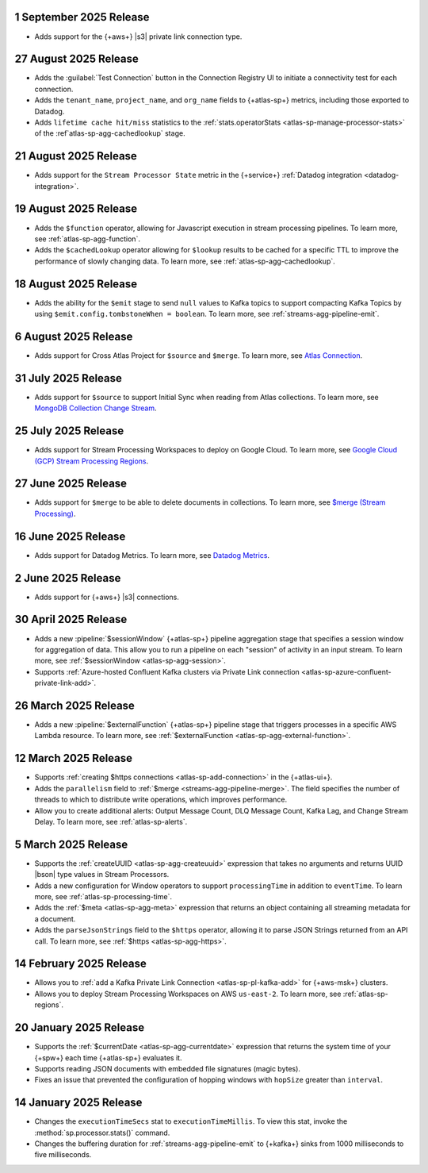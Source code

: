 .. _atlas-sp-20250901:

1 September 2025 Release
-------------------------------------

- Adds support for the {+aws+} |s3| private link connection type.

.. _atlas-sp-20250827:

27 August 2025 Release
----------------------

- Adds the :guilabel:`Test Connection` button in the Connection Registry
  UI to initiate a connectivity test for each connection.
- Adds the ``tenant_name``, ``project_name``, and ``org_name`` fields
  to {+atlas-sp+} metrics, including those exported to Datadog.
- Adds ``lifetime cache hit/miss`` statistics to the 
  :ref:`stats.operatorStats <atlas-sp-manage-processor-stats>` of the
  :ref`atlas-sp-agg-cachedlookup` stage.

.. _atlas-sp-20250821:

21 August 2025 Release
----------------------

- Adds support for the ``Stream Processor State`` metric in
  the {+service+} :ref:`Datadog integration <datadog-integration>`.

.. _atlas-sp-20250819:

19 August 2025 Release
----------------------

- Adds the ``$function`` operator, allowing for Javascript execution 
  in stream processing pipelines. To learn more, see :ref:`atlas-sp-agg-function`.

- Adds the ``$cachedLookup`` operator allowing for
  ``$lookup`` results to be cached for a specific TTL to improve the performance 
  of slowly changing data. To learn more, see :ref:`atlas-sp-agg-cachedlookup`.

.. _atlas-sp-20250818:

18 August 2025 Release
----------------------

- Adds the ability for the ``$emit`` stage to send ``null`` values 
  to Kafka topics to support compacting Kafka Topics by using 
  ``$emit.config.tombstoneWhen = boolean``. To learn more, see 
  :ref:`streams-agg-pipeline-emit`.

.. _atlas-sp-20250806:

6 August 2025 Release
---------------------

- Adds support for Cross Atlas Project for ``$source`` and ``$merge``.
  To learn more, see `Atlas Connection <https://www.mongodb.com/docs/atlas/atlas-stream-processing/atlas-connection/>`__.

.. _atlas-sp-20250731:

31 July 2025 Release
--------------------

- Adds support for ``$source`` to support Initial Sync when reading from Atlas collections.
  To learn more, see `MongoDB Collection Change Stream <https://www.mongodb.com/docs/atlas/atlas-stream-processing/sp-agg-source/#mongodb-collection-change-stream>`__.

.. _atlas-sp-20250725:

25 July 2025 Release
--------------------

- Adds support for Stream Processing Workspaces to deploy on Google Cloud. 
  To learn more, see `Google Cloud (GCP) Stream Processing Regions <https://www.mongodb.com/docs/atlas/reference/google-gcp/#std-label-gcp-stream-processing-regions>`__.


.. _atlas-sp-20250627:

27 June 2025 Release
---------------------

- Adds support for ``$merge`` to be able to delete documents in collections. 
  To learn more, see `$merge (Stream Processing) <https://www.mongodb.com/docs/atlas/atlas-stream-processing/sp-agg-merge/#definition>`__.


.. _atlas-sp-20250616:

16 June 2025 Release
---------------------

- Adds support for Datadog Metrics. 
  To learn more, see `Datadog Metrics <https://www.mongodb.com/docs/atlas/atlas-stream-processing/monitoring/#stream-processor-metrics-in-datadog>`__.

.. _atlas-sp-20250602:

2 June 2025 Release
-------------------

- Adds support for {+aws+} |s3| connections.

.. _atlas-sp-20250430:

30 April 2025 Release
---------------------

- Adds a new :pipeline:`$sessionWindow` {+atlas-sp+} pipeline aggregation stage
  that specifies a session window for aggregation of data. This allow you
  to run a pipeline on each "session" of activity in an input stream.
  To learn more, see :ref:`$sessionWindow <atlas-sp-agg-session>`.
- Supports :ref:`Azure-hosted Confluent Kafka clusters via Private Link connection <atlas-sp-azure-confluent-private-link-add>`.

.. _atlas-sp-20250326:

26 March 2025 Release
---------------------

- Adds a new :pipeline:`$externalFunction` {+atlas-sp+} pipeline stage
  that triggers processes in a specific AWS Lambda resource. To learn more,
  see :ref:`$externalFunction <atlas-sp-agg-external-function>`.

.. _atlas-sp-20250312:

12 March 2025 Release
---------------------

- Supports :ref:`creating $https connections <atlas-sp-add-connection>`
  in the {+atlas-ui+}.
- Adds the ``parallelism`` field to :ref:`$merge <streams-agg-pipeline-merge>`.
  The field specifies the number of threads to which to distribute write
  operations, which improves performance.
- Allow you to create additional alerts: Output Message Count, DLQ Message Count,
  Kafka Lag, and Change Stream Delay. To learn more, see :ref:`atlas-sp-alerts`.

.. _atlas-sp-20250305:

5 March 2025 Release
--------------------

- Supports the :ref:`createUUID <atlas-sp-agg-createuuid>`
  expression that takes no arguments and returns UUID |bson| type values
  in Stream Processors.

- Adds a new configuration for Window operators to support ``processingTime``
  in addition to ``eventTime``. To learn more, see :ref:`atlas-sp-processing-time`.
- Adds the :ref:`$meta <atlas-sp-agg-meta>` expression that returns an
  object containing all streaming metadata for a document.
- Adds the ``parseJsonStrings`` field to the ``$https`` operator, allowing
  it to parse JSON Strings returned from an API call. To learn more,
  see :ref:`$https <atlas-sp-agg-https>`.

.. _atlas-sp-20250214:

14 February 2025 Release
------------------------

- Allows you to :ref:`add a Kafka Private Link Connection <atlas-sp-pl-kafka-add>`
  for {+aws-msk+} clusters.
- Allows you to deploy Stream Processing Workspaces on AWS ``us-east-2``.
  To learn more, see :ref:`atlas-sp-regions`.

.. _atlas-sp-20250120:

20 January 2025 Release
-----------------------

- Supports the :ref:`$currentDate <atlas-sp-agg-currentdate>` expression
  that returns the system time of your {+spw+} each time {+atlas-sp+} evaluates it.
- Supports reading JSON documents with embedded file signatures (magic bytes).
- Fixes an issue that prevented the configuration of hopping windows with
  ``hopSize`` greater than ``interval``.

.. _atlas-sp-20250114:

14 January 2025 Release
-----------------------

- Changes the ``executionTimeSecs`` stat to ``executionTimeMillis``. To
  view this stat, invoke the :method:`sp.processor.stats()` command.
- Changes the buffering duration for :ref:`streams-agg-pipeline-emit`
  to {+kafka+} sinks from 1000 milliseconds to five milliseconds.
